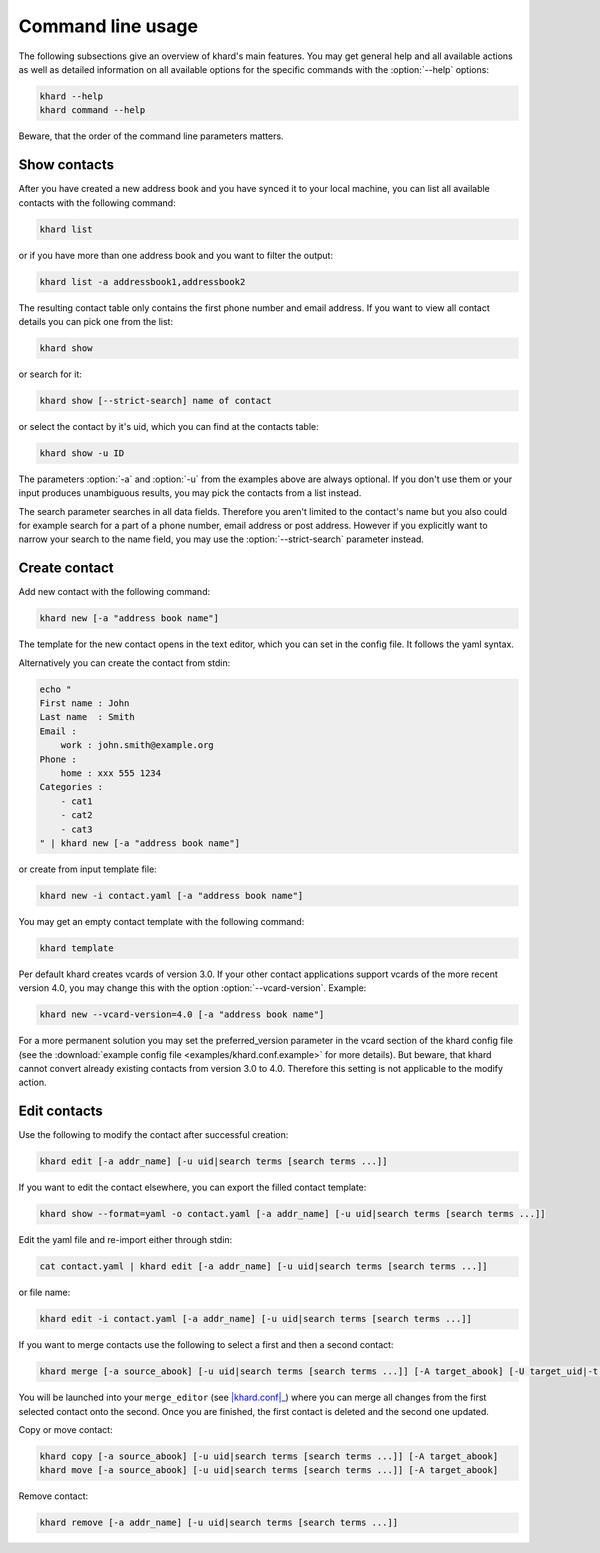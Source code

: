 Command line usage
==================

The following subsections give an overview of khard's main features. You may
get general help and all available actions as well as detailed information on
all available options for the specific commands with the :option:`--help`
options:

.. code-block:: shell

   khard --help
   khard command --help

Beware, that the order of the command line parameters matters.

Show contacts
-------------

After you have created a new address book and you have synced it to your local
machine, you can list all available contacts with the following command:

.. code-block:: shell

   khard list

or if you have more than one address book and you want to filter the output:

.. code-block:: shell

   khard list -a addressbook1,addressbook2

The resulting contact table only contains the first phone number and email
address. If you want to view all contact details you can pick one from the
list:

.. code-block:: shell

   khard show

or search for it:

.. code-block:: shell

   khard show [--strict-search] name of contact

or select the contact by it's uid, which you can find at the contacts table:

.. code-block:: shell

   khard show -u ID

The parameters :option:`-a` and :option:`-u` from the examples above are always
optional. If you don't use them or your input produces unambiguous results, you
may pick the contacts from a list instead.

The search parameter searches in all data fields. Therefore you aren't limited
to the contact's name but you also could for example search for a part of a
phone number, email address or post address. However if you explicitly want to
narrow your search to the name field, you may use the :option:`--strict-search`
parameter instead.


Create contact
--------------

Add new contact with the following command:

.. code-block:: shell

   khard new [-a "address book name"]

The template for the new contact opens in the text editor, which you can set in
the config file. It follows the yaml syntax.

Alternatively you can create the contact from stdin:

.. code-block:: shell

   echo "
   First name : John
   Last name  : Smith
   Email :
       work : john.smith@example.org
   Phone :
       home : xxx 555 1234
   Categories :
       - cat1
       - cat2
       - cat3
   " | khard new [-a "address book name"]

or create from input template file:

.. code-block:: shell

   khard new -i contact.yaml [-a "address book name"]

You may get an empty contact template with the following command:

.. code-block:: shell

   khard template

Per default khard creates vcards of version 3.0. If your other contact
applications support vcards of the more recent version 4.0, you may change this
with the option :option:`--vcard-version`. Example:

.. code-block:: shell

   khard new --vcard-version=4.0 [-a "address book name"]

For a more permanent solution you may set the preferred_version parameter in
the vcard section of the khard config file (see the :download:`example config
file <examples/khard.conf.example>` for more details).  But beware, that khard
cannot convert already existing contacts from version 3.0 to 4.0. Therefore
this setting is not applicable to the modify action.


Edit contacts
-------------

Use the following to modify the contact after successful creation:

.. code-block:: shell

   khard edit [-a addr_name] [-u uid|search terms [search terms ...]]

If you want to edit the contact elsewhere, you can export the filled contact template:

.. code-block:: shell

   khard show --format=yaml -o contact.yaml [-a addr_name] [-u uid|search terms [search terms ...]]

Edit the yaml file and re-import either through stdin:

.. code-block:: shell

   cat contact.yaml | khard edit [-a addr_name] [-u uid|search terms [search terms ...]]

or file name:

.. code-block:: shell

   khard edit -i contact.yaml [-a addr_name] [-u uid|search terms [search terms ...]]

If you want to merge contacts use the following to select a first and then a
second contact:

.. code-block:: shell

   khard merge [-a source_abook] [-u uid|search terms [search terms ...]] [-A target_abook] [-U target_uid|-t target_search_terms]

You will be launched into your ``merge_editor`` (see |khard.conf|_) where you
can merge all changes from the first selected contact onto the second. Once you
are finished, the first contact is deleted and the second one updated.

Copy or move contact:

.. code-block:: shell

   khard copy [-a source_abook] [-u uid|search terms [search terms ...]] [-A target_abook]
   khard move [-a source_abook] [-u uid|search terms [search terms ...]] [-A target_abook]

Remove contact:

.. code-block:: shell

   khard remove [-a addr_name] [-u uid|search terms [search terms ...]]

.. |khard.conf| replace:: :manpage:`khard.conf`
.. _khard.conf: man/khard.conf.html
